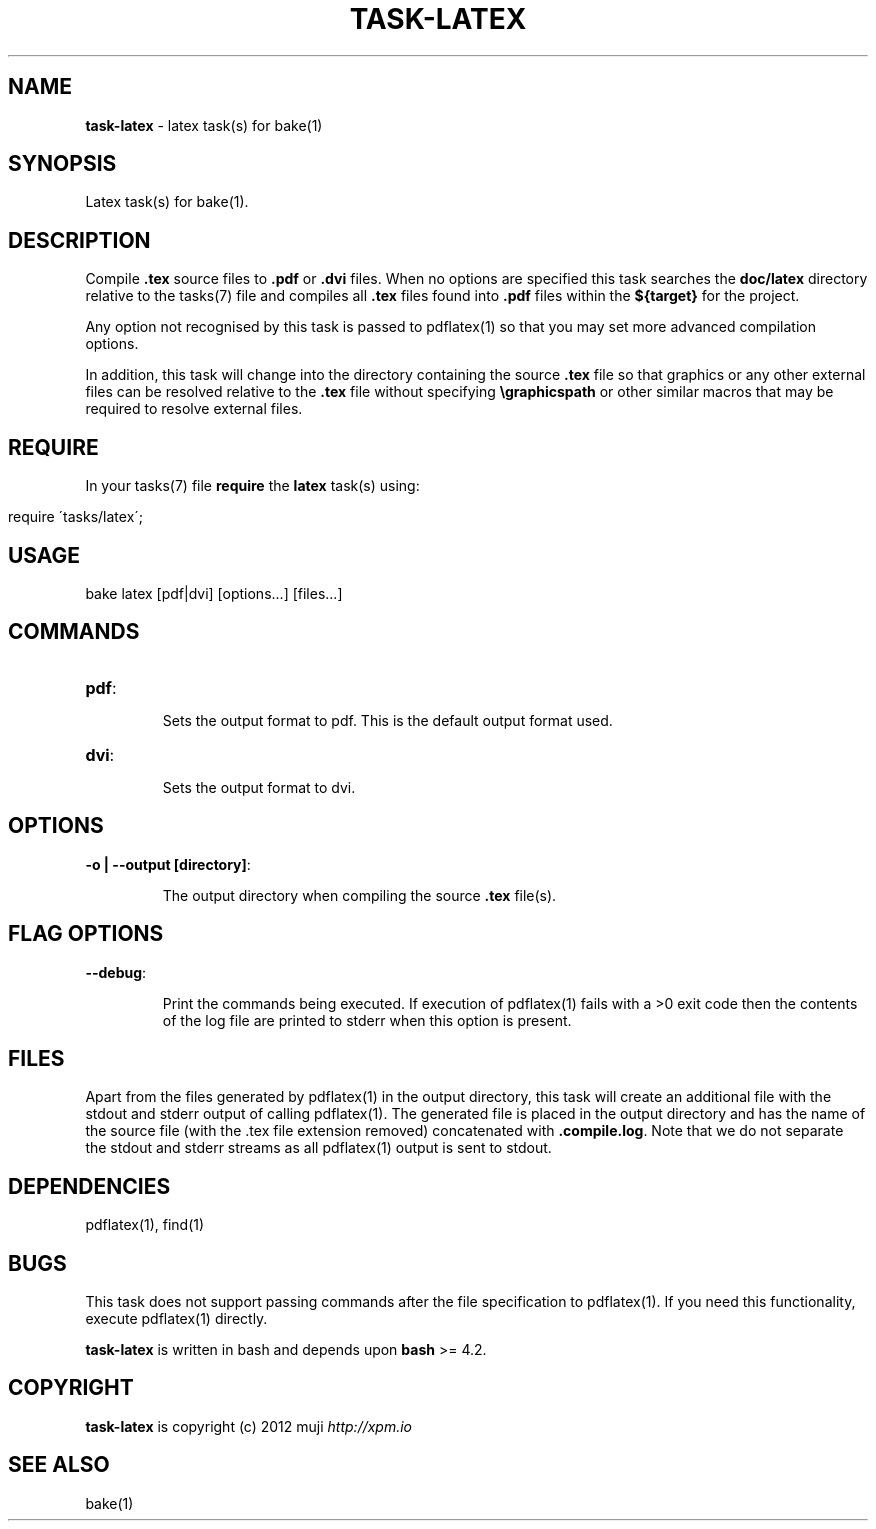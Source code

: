.\" generated with Ronn/v0.7.3
.\" http://github.com/rtomayko/ronn/tree/0.7.3
.
.TH "TASK\-LATEX" "7" "January 2013" "" ""
.
.SH "NAME"
\fBtask\-latex\fR \- latex task(s) for bake(1)
.
.SH "SYNOPSIS"
Latex task(s) for bake(1)\.
.
.SH "DESCRIPTION"
Compile \fB\.tex\fR source files to \fB\.pdf\fR or \fB\.dvi\fR files\. When no options are specified this task searches the \fBdoc/latex\fR directory relative to the tasks(7) file and compiles all \fB\.tex\fR files found into \fB\.pdf\fR files within the \fB${target}\fR for the project\.
.
.P
Any option not recognised by this task is passed to pdflatex(1) so that you may set more advanced compilation options\.
.
.P
In addition, this task will change into the directory containing the source \fB\.tex\fR file so that graphics or any other external files can be resolved relative to the \fB\.tex\fR file without specifying \fB\egraphicspath\fR or other similar macros that may be required to resolve external files\.
.
.SH "REQUIRE"
In your tasks(7) file \fBrequire\fR the \fBlatex\fR task(s) using:
.
.IP "" 4
.
.nf

require \'tasks/latex\';
.
.fi
.
.IP "" 0
.
.SH "USAGE"
.
.nf

bake latex [pdf|dvi] [options\.\.\.] [files\.\.\.]
.
.fi
.
.SH "COMMANDS"
.
.TP
\fBpdf\fR:
.
.IP
Sets the output format to pdf\. This is the default output format used\.
.
.TP
\fBdvi\fR:
.
.IP
Sets the output format to dvi\.
.
.SH "OPTIONS"
.
.TP
\fB\-o | \-\-output [directory]\fR:
.
.IP
The output directory when compiling the source \fB\.tex\fR file(s)\.
.
.SH "FLAG OPTIONS"
.
.TP
\fB\-\-debug\fR:
.
.IP
Print the commands being executed\. If execution of pdflatex(1) fails with a >0 exit code then the contents of the log file are printed to stderr when this option is present\.
.
.SH "FILES"
Apart from the files generated by pdflatex(1) in the output directory, this task will create an additional file with the stdout and stderr output of calling pdflatex(1)\. The generated file is placed in the output directory and has the name of the source file (with the \.tex file extension removed) concatenated with \fB\.compile\.log\fR\. Note that we do not separate the stdout and stderr streams as all pdflatex(1) output is sent to stdout\.
.
.SH "DEPENDENCIES"
pdflatex(1), find(1)
.
.SH "BUGS"
This task does not support passing commands after the file specification to pdflatex(1)\. If you need this functionality, execute pdflatex(1) directly\.
.
.P
\fBtask\-latex\fR is written in bash and depends upon \fBbash\fR >= 4\.2\.
.
.SH "COPYRIGHT"
\fBtask\-latex\fR is copyright (c) 2012 muji \fIhttp://xpm\.io\fR
.
.SH "SEE ALSO"
bake(1)
